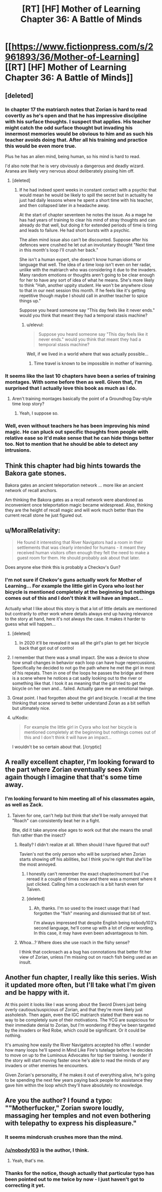 #+TITLE: [RT] [HF] Mother of Learning Chapter 36: A Battle of Minds

* [[https://www.fictionpress.com/s/2961893/36/Mother-of-Learning][[RT] [HF] Mother of Learning Chapter 36: A Battle of Minds]]
:PROPERTIES:
:Author: gamarad
:Score: 57
:DateUnix: 1432498416.0
:DateShort: 2015-May-25
:END:

** [deleted]
:PROPERTIES:
:Score: 11
:DateUnix: 1432513785.0
:DateShort: 2015-May-25
:END:

*** In chapter 17 the matriarch notes that Zorian is hard to read covertly as he's open and that he has impressive discipline with his surface thoughts. I suspect that applies. His teacher might catch the odd surface thought but invading his innermost memories would be obvious to him and as such his teacher avoids doing that. After all his training and practice this would be even more true.

Plus he has an alien mind, being human, so his mind is hard to read.

I'd also note that he is very obviously a dangerous and deadly wizard. Aranea are likely very nervous about deliberately pissing him off.
:PROPERTIES:
:Author: Nepene
:Score: 9
:DateUnix: 1432554934.0
:DateShort: 2015-May-25
:END:

**** [deleted]
:PROPERTIES:
:Score: 5
:DateUnix: 1432560604.0
:DateShort: 2015-May-25
:END:

***** If he had indeed spent weeks in constant contact with a psychic that would mean he would be likely to spill the secret but in actuality he just had daily lessons where he spent a short time with his teacher, and then collapsed later in a headache away.

At the start of chapter seventeen he notes the issue. As a mage he has had years of training to clear his mind of stray thoughts and can already do that well, but doing it for extended periods of time is tiring and leads to failure. He had short bursts with a psychic.

The alien mind issue also can't be discounted. Suppose after his defences were crushed he let out an involuntary thought "Next time in this month's loop I'll crush her back."

She isn't a human expert, she doesn't know human idioms or language that well. The idea of a time loop isn't even on her radar, unlike with the matriarch who was considering it due to the invaders. Many random emotions or thoughts aren't going to be clear enough for her to have any sort of idea of what he means. She's more likely to think "Hah, another uppity student. He won't be anywhere close to that in our next session this month. If he feels like it's getting repetitive though maybe I should call in another teacher to spice things up."

Suppose you heard someone say "This day feels like it never ends." would you think that meant they had a temporal stasis machine?
:PROPERTIES:
:Author: Nepene
:Score: 5
:DateUnix: 1432564602.0
:DateShort: 2015-May-25
:END:

****** u/elevul:
#+begin_quote
  Suppose you heard someone say "This day feels like it never ends." would you think that meant they had a temporal stasis machine?
#+end_quote

Well, if we lived in a world where that was actually possible...
:PROPERTIES:
:Author: elevul
:Score: 1
:DateUnix: 1432586988.0
:DateShort: 2015-May-26
:END:

******* Time travel is known to be impossible in mother of learning.
:PROPERTIES:
:Author: Nepene
:Score: 6
:DateUnix: 1432587705.0
:DateShort: 2015-May-26
:END:


*** It seems like the last 10 chapters have been a series of training montages. With some before then as well. Given that, I'm surprised that I actually love this book as much as I do.
:PROPERTIES:
:Author: MoralRelativity
:Score: 7
:DateUnix: 1432524155.0
:DateShort: 2015-May-25
:END:

**** Aren't training montages basically the point of a Groundhog Day-style time loop story?
:PROPERTIES:
:Author: jalapeno_dude
:Score: 10
:DateUnix: 1432606809.0
:DateShort: 2015-May-26
:END:

***** Yeah, I suppose so.
:PROPERTIES:
:Author: MoralRelativity
:Score: 1
:DateUnix: 1432628787.0
:DateShort: 2015-May-26
:END:


*** Well, even without teachers he has been improving his mind magic. He can pluck out specific thoughts from people with relative ease so it'd make sense that he can hide things better too. Not to mention that he should be able to detect any intrusions.
:PROPERTIES:
:Author: Jon_Freebird
:Score: 2
:DateUnix: 1432515301.0
:DateShort: 2015-May-25
:END:


** Think this chapter had big hints towards the Bakora gate stones.

Bakora gates an ancient teleportation network ... more like an ancient network of recall anchors.

Am thinking the Bakora gates as a recall network were abandoned as inconvenient once teleportation magic became widespread. Also, thinking they are the height of recall magic and will work much better than the current recall stone he just figured out.
:PROPERTIES:
:Author: world_is_wide
:Score: 9
:DateUnix: 1432517095.0
:DateShort: 2015-May-25
:END:


** u/MoralRelativity:
#+begin_quote
  He found it interesting that River Navigators had a room in their settlements that was clearly intended for humans - it meant they received human visitors often enough they felt the need to make a guest room for them. He should probably ask about that later.
#+end_quote

Does anyone else think this is probably a Checkov's Gun?
:PROPERTIES:
:Author: MoralRelativity
:Score: 3
:DateUnix: 1432524385.0
:DateShort: 2015-May-25
:END:

*** I'm not sure if Chekov's guns actually work for Mother of Learning... For example the little girl in Cyora who lost her bicycle is mentioned completely at the beginning but nothings comes out of this and I don't think it will have an impact...

Actually what I like about this story is that a lot of little details are mentioned but contrarily to other work where details always end up having relevance to the story at hand, here it's not always the case. It makes it harder to guess what will happen...
:PROPERTIES:
:Author: gommm
:Score: 9
:DateUnix: 1432537291.0
:DateShort: 2015-May-25
:END:

**** [deleted]
:PROPERTIES:
:Score: 9
:DateUnix: 1432571118.0
:DateShort: 2015-May-25
:END:

***** In 2020 it'll be revealed it was all the girl's plan to get her bicycle back that got out of control
:PROPERTIES:
:Author: RMcD94
:Score: 10
:DateUnix: 1432582157.0
:DateShort: 2015-May-25
:END:


**** I remember that there was a small impact. She was a device to show how small changes in behavior each loop can have huge repercussions. Specifically he decided to not go the path where he met the girl in most of his repeats. Then in one of the loops he passes the bridge and there is a scene where he notices a cat sadly looking out to the river or something like that. I took it as meaning that the girl tried to get the bicycle on her own and... failed. Actually gave me an emotional twinge.
:PROPERTIES:
:Author: Bowbreaker
:Score: 5
:DateUnix: 1432636609.0
:DateShort: 2015-May-26
:END:


**** Great point. I had forgotten about the girl and bicycle. I recall at the time thinking that scene served to better understand Zoran as a bit selfish but ultimately nice.
:PROPERTIES:
:Author: MoralRelativity
:Score: 4
:DateUnix: 1432537860.0
:DateShort: 2015-May-25
:END:


**** u/Kodix:
#+begin_quote
  For example the little girl in Cyora who lost her bicycle is mentioned completely at the beginning but nothings comes out of this and I don't think it will have an impact...
#+end_quote

I wouldn't be so certain about that. [/cryptic]
:PROPERTIES:
:Author: Kodix
:Score: 6
:DateUnix: 1432540285.0
:DateShort: 2015-May-25
:END:


** A really excellent chapter, I'm looking forward to the part where Zorian eventually sees Xvim again though I imagine that that's some time away.
:PROPERTIES:
:Author: Jon_Freebird
:Score: 7
:DateUnix: 1432512902.0
:DateShort: 2015-May-25
:END:

*** I'm looking forward to him meeting all of his classmates again, as well as Zack.
:PROPERTIES:
:Author: FTL_wishes
:Score: 9
:DateUnix: 1432513709.0
:DateShort: 2015-May-25
:END:

**** Taiven for one, can't help but think that she'll be really annoyed that "Roach" can consistently beat her in a fight.

Btw, did it take anyone else ages to work out that she means the small fish rather than the insect?
:PROPERTIES:
:Author: Jon_Freebird
:Score: 8
:DateUnix: 1432515113.0
:DateShort: 2015-May-25
:END:

***** Really? I didn't realize at all. When should I have figured that out?

Tavien's not the only person who will be surprised when Zorian starts showing off his abilities, but I think you're right that she'll be the most annoyed.
:PROPERTIES:
:Author: Cheese_Ninja
:Score: 3
:DateUnix: 1432665451.0
:DateShort: 2015-May-26
:END:

****** I honestly can't remember the exact chapter/moment but I've reread it a couple of times now and there was a moment where it just clicked. Calling him a cockroach is a bit harsh even for Taiven.
:PROPERTIES:
:Author: Jon_Freebird
:Score: 3
:DateUnix: 1432669506.0
:DateShort: 2015-May-27
:END:


****** [deleted]
:PROPERTIES:
:Score: 3
:DateUnix: 1440084775.0
:DateShort: 2015-Aug-20
:END:

******* Ah, thanks. I'm so used to the insect usage that I had forgotten the "fish" meaning and dismissed that bit of text.

I'm always impressed that despite English being nobody103's second language, he'll come up with a lot of clever wording. In this case, it may have even been advantageous to him.
:PROPERTIES:
:Author: Cheese_Ninja
:Score: 1
:DateUnix: 1440085052.0
:DateShort: 2015-Aug-20
:END:


***** Whoa...? Where does she use roach in the fishy sense?

I think that cockroach as a bug has connotations that better fit her view of Zorian, unless I'm missing out on roach fish being used as an insult.
:PROPERTIES:
:Author: ggrey7
:Score: 1
:DateUnix: 1433899302.0
:DateShort: 2015-Jun-10
:END:


** Another fun chapter, I really like this series. Wish it updated more often, but I'll take what I'm given and be happy with it.

At this point it looks like I was wrong about the Sword Divers just being overly cautious/suspicious of Zorian, and that they're more likely just assholeish. Then again, even the IGC matriarch stated that there was no way to be completely sure of their motivations. The YCG are suspicious for their immediate denial to Zorian, but I'm wondering if they've been targeted by the invaders or Red Robe, which could be significant. Or it could be nothing.

It's amusing how easily the River Navigators accepted his offer. I wonder how many loops he'll spend in Mind Like Fire's tutelage before he decides to move on up to the Luminous Advocates for top tier training. I wonder if the story will start moving faster once he's able to read the minds of any invaders or other enemies he encounters.

Given Zorian's personality, if he makes it out of everything alive, he's going to be spending the next few years paying back people for assistance they gave him within the loop which they'll have absolutely no knowledge.
:PROPERTIES:
:Author: Cheese_Ninja
:Score: 3
:DateUnix: 1432611438.0
:DateShort: 2015-May-26
:END:


** Are you the author? I found a typo: ""Motherfucker," Zorian swore loudly, massaging *her* temples and not even bothering with telepathy to express his displeasure."
:PROPERTIES:
:Author: aeschenkarnos
:Score: 3
:DateUnix: 1432504739.0
:DateShort: 2015-May-25
:END:

*** It seems mindcrush crushes more than the mind.
:PROPERTIES:
:Author: Nepene
:Score: 13
:DateUnix: 1432511587.0
:DateShort: 2015-May-25
:END:


*** [[/u/nobody103]] is the author, I think.
:PROPERTIES:
:Author: acinonys
:Score: 8
:DateUnix: 1432506146.0
:DateShort: 2015-May-25
:END:

**** Yeah, that's me.
:PROPERTIES:
:Author: nobody103
:Score: 4
:DateUnix: 1432589685.0
:DateShort: 2015-May-26
:END:


*** Thanks for the notice, though actually that particular typo has been pointed out to me twice by now - I just haven't got to correcting it yet.
:PROPERTIES:
:Author: nobody103
:Score: 3
:DateUnix: 1432589765.0
:DateShort: 2015-May-26
:END:


** Very nice chapter. I wonder if he'll be able to dedicate enough restarts to Mind Like Fire to hone his mind magic to perfection, or if something will interrupt him midway.
:PROPERTIES:
:Author: elevul
:Score: 2
:DateUnix: 1432516379.0
:DateShort: 2015-May-25
:END:

*** Got to train until he can at least open the memory packet from the Cyorian matriach
:PROPERTIES:
:Author: world_is_wide
:Score: 8
:DateUnix: 1432517767.0
:DateShort: 2015-May-25
:END:


** Honestly, I'm still betting the scholar Zorian took the incantation to for research is involved. At some point he's going to be sufficiently leveled up and give it to him again, then trace the information as it passes through a higher-up and back down to an assassin.
:PROPERTIES:
:Author: 2-4601
:Score: 2
:DateUnix: 1432571002.0
:DateShort: 2015-May-25
:END:

*** What scholar and what incantation? It's so long ago I can't remember.
:PROPERTIES:
:Author: Bowbreaker
:Score: 1
:DateUnix: 1432636708.0
:DateShort: 2015-May-26
:END:

**** After the resets start, Zorian takes the incantation the lich did to him and Zack to a historian that specialises in ancient languages, and gets stabbed in the chest for his trouble.
:PROPERTIES:
:Author: 2-4601
:Score: 5
:DateUnix: 1432638305.0
:DateShort: 2015-May-26
:END:


** Remember how he awoke from a coma midway through the loop one time, after taking an injury? I hope "falls unconscious" is well-defined. Otherwise, he could end up in a loop of exploding onto his little sister over and over and over again.
:PROPERTIES:
:Author: chaosmosis
:Score: 2
:DateUnix: 1432692343.0
:DateShort: 2015-May-27
:END:

*** The devices wouldn't persist between restarts.
:PROPERTIES:
:Author: gryfft
:Score: 7
:DateUnix: 1432701171.0
:DateShort: 2015-May-27
:END:

**** Oh, right. I forgot they were physical devices, rather than just mental or magical constructs.
:PROPERTIES:
:Author: chaosmosis
:Score: 1
:DateUnix: 1432705399.0
:DateShort: 2015-May-27
:END:


** I was hoping Zorian would be clever enough to use the mind shield spell to give him a moment to rebuild his defenses, but w/e.

Now I'm just waiting for more character interaction.

I suppose real long-term interaction will have to wait until Zorian is confident that no-one will be able to easily do damage to him that will last through resets.
:PROPERTIES:
:Author: PrinceofMagnets
:Score: 1
:DateUnix: 1432609649.0
:DateShort: 2015-May-26
:END:

*** Oh yes. Because trying to be smart and evading the actual difficulties of training through tricks is always taken really well by combat teachers.
:PROPERTIES:
:Author: Bowbreaker
:Score: 7
:DateUnix: 1432636767.0
:DateShort: 2015-May-26
:END:

**** The fun kind of combat teachers who teach dirty fighting, yeah.
:PROPERTIES:
:Author: chaosmosis
:Score: 2
:DateUnix: 1432692506.0
:DateShort: 2015-May-27
:END:

***** No of course. Nothing against true dirty fighting skills. But currently he is learning how to mindshield. Using the spell is like learning self defense and then hiding behind some flimsy wall for a while. It doesn't add at all to the training part of the exercise. All it does is slow progress. If it was a test instead of training I'd understand it though.
:PROPERTIES:
:Author: Bowbreaker
:Score: 4
:DateUnix: 1432693948.0
:DateShort: 2015-May-27
:END:

****** Maybe. Her style seems a lot more like sparring to me than practice, and learning to do that sort of improvisation in real fights is important, but I do see your point.
:PROPERTIES:
:Author: chaosmosis
:Score: 2
:DateUnix: 1432696405.0
:DateShort: 2015-May-27
:END:


**** It depends on the teacher. Zorians best teachers seem to want him to get creative. Such as Xvim not explaining the marble and blindfold exercise.

Mind Like Fire was awesome when she didn't ask for the mind shield spell to drop but instead demonstrated it's weaknesses. As she probably isn't much of a mage she is probably leaving it to Zorian to use it according to it's strengths.
:PROPERTIES:
:Author: world_is_wide
:Score: 2
:DateUnix: 1432692568.0
:DateShort: 2015-May-27
:END:


*** The purpose was not to win the fight, it was to develop and improve his mind shield.
:PROPERTIES:
:Author: Nepene
:Score: 2
:DateUnix: 1432650177.0
:DateShort: 2015-May-26
:END:

**** The purpose was to develop his psychic combat ability.

He's developing his psychic shield now, but a trick like that could be useful in the future. It's better to test things that may not work how you expect in a training setting. I was just surprised that the idea didn't even occur to him while he was scrambling to shore up his defences.
:PROPERTIES:
:Author: PrinceofMagnets
:Score: 3
:DateUnix: 1432657554.0
:DateShort: 2015-May-26
:END:

***** His teacher said that a well developed psychic shield would be many times stronger than a spell. So ideally he'd no longer need the spell, unless he developed an enhanced version. The trick might well be fairly ineffective once he has a good one.
:PROPERTIES:
:Author: Nepene
:Score: 4
:DateUnix: 1432659472.0
:DateShort: 2015-May-26
:END:

****** Ideally he could make a better spell and apply it when it better suits. They agreed that the spell didn't need as much concentration, so it is up to Zorian to test when that balances lack of mental reception.
:PROPERTIES:
:Author: world_is_wide
:Score: 1
:DateUnix: 1432692766.0
:DateShort: 2015-May-27
:END:

******* It'd probably be good to have a mixture of contigency triggered spells he could use. A temporary super mind shield spell triggered when someone uses a lot of psychic energy against him, like a mind crush. A spell to refill his psychic energy. A spell to launch automatic psychic attacks randomly at an enemy.
:PROPERTIES:
:Author: Nepene
:Score: 1
:DateUnix: 1432749622.0
:DateShort: 2015-May-27
:END:

******** I don't see there being spells don't restore psychic energy, since that's still just mana. Possibly there's a spell to refresh/restore mental acuity, some magical equivalent of caffeine.

There were a few other things I was wondering though, if psychic abilities fall under the category of "unstructured magic", does this current training count as a shaping exercise? We were told that mastering shaping exercises reduced the mana cost of related magics and increased effectiveness. Given that the mental abilities are already his most cost-efficient magic, does this mean they'll get a whole lot better as his training continues? In addition, we don't really know how Zorian compares in mana capacity to the Aranea, so it's even possible that his subpar human mana capacity is actually better than an Araneas.

More to the topic at hand, after a mind shield has been defeated once, it's possible that it is no longer particular effective. Take one of those interlinked blacksmith puzzles, at first you might have trouble with it, but after you've learned the trick it's easy to deal with. Even if Zorian had used his Mind Shield spell in the training against Mind Like Fire, she might be able to get around it much faster the more he attempts it.
:PROPERTIES:
:Author: Cheese_Ninja
:Score: 1
:DateUnix: 1432775940.0
:DateShort: 2015-May-28
:END:

********* Not sure what your first paragraph is saying.

I'm sure his psychic powers will increase in power and efficiency. He's supposed to grow a lot stronger according to his teacher, so yeah.

He could work with his shaping skills and psychic skills to lessen the issue of mind shields being easy to bypass. Modify where the cracks were.
:PROPERTIES:
:Author: Nepene
:Score: 1
:DateUnix: 1432813290.0
:DateShort: 2015-May-28
:END:

********** Ah, it should be "I don't see there being spells that restore psychic energy". Psychic energy is just mana, albeit a specialized form used by mindmages. A spell that restores mana doesn't exist. Mana regen is based off a mage's ability to absorb and refine ambient mana, and the quantity of ambient mana. It why mages tend to live above above mana wells.
:PROPERTIES:
:Author: Cheese_Ninja
:Score: 1
:DateUnix: 1432817231.0
:DateShort: 2015-May-28
:END:

*********** There might be a spell that convert mana into the specialized form used by mind mages. It might, say, be impossible normally for a mage to cast a mind blast with 100% of their mana.
:PROPERTIES:
:Author: Nepene
:Score: 2
:DateUnix: 1432817555.0
:DateShort: 2015-May-28
:END:
